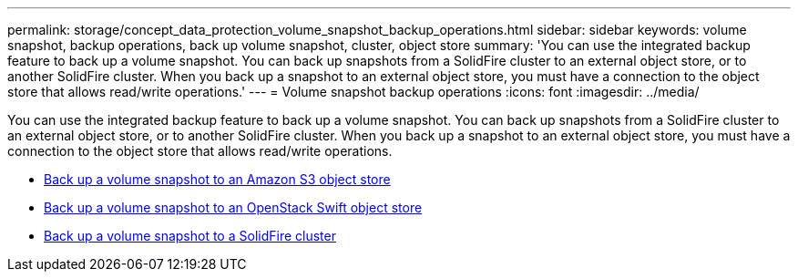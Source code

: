 ---
permalink: storage/concept_data_protection_volume_snapshot_backup_operations.html
sidebar: sidebar
keywords: volume snapshot, backup operations, back up volume snapshot, cluster, object store
summary: 'You can use the integrated backup feature to back up a volume snapshot. You can back up snapshots from a SolidFire cluster to an external object store, or to another SolidFire cluster. When you back up a snapshot to an external object store, you must have a connection to the object store that allows read/write operations.'
---
= Volume snapshot backup operations
:icons: font
:imagesdir: ../media/

[.lead]
You can use the integrated backup feature to back up a volume snapshot. You can back up snapshots from a SolidFire cluster to an external object store, or to another SolidFire cluster. When you back up a snapshot to an external object store, you must have a connection to the object store that allows read/write operations.

* link:task_data_protection_back_up_a_volume_snapshot_to_an_amazon_s3_object_store[Back up a volume snapshot to an Amazon S3 object store]
* link:task_data_protection_back_up_a_volume_snapshot_to_openstack_swift[Back up a volume snapshot to an OpenStack Swift object store]
* link:task_data_protection_back_up_volume_to_solidfire[Back up a volume snapshot to a SolidFire cluster]
